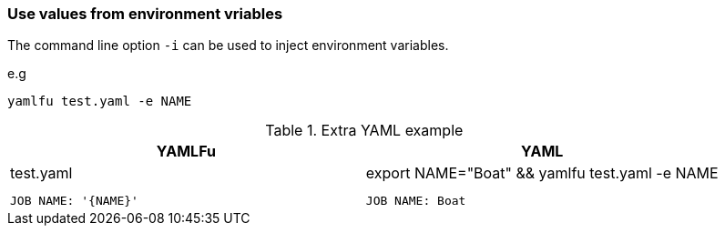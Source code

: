 === Use values from environment vriables

The command line option `-i` can be used to inject environment variables.

e.g
```sh
yamlfu test.yaml -e NAME
```

[cols="1a,1a", options="header"]
.Extra YAML example
|===
|YAMLFu|YAML|
.test.yaml
[source, yaml]
....
JOB NAME: '{NAME}'
....
|
.export NAME="Boat" && yamlfu test.yaml -e NAME
[source, yaml]
....
JOB NAME: Boat
....
|===
